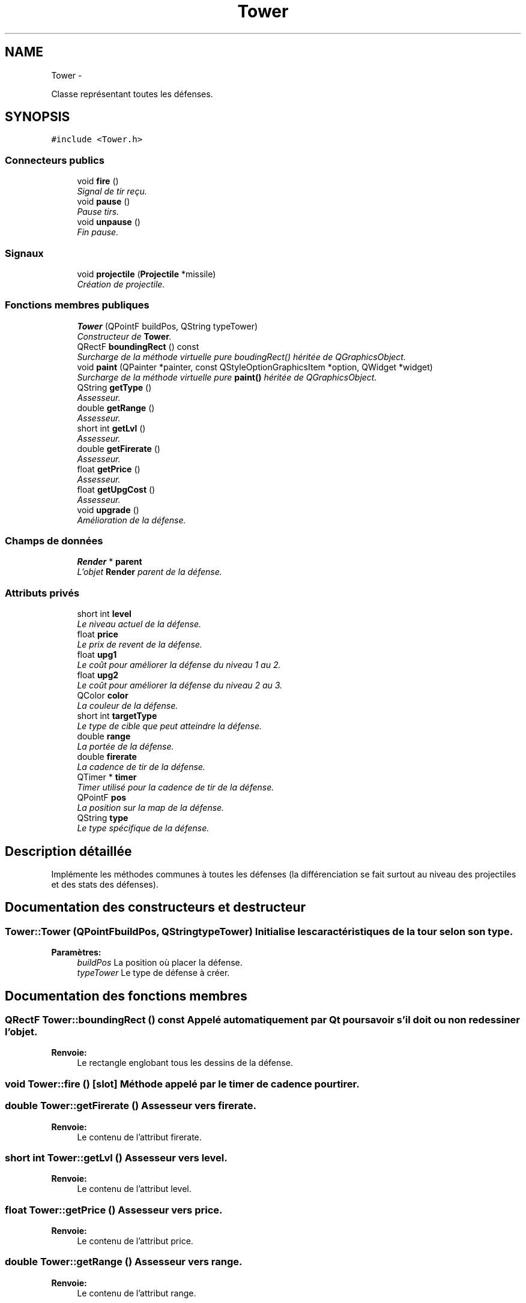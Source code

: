 .TH "Tower" 3 "Thu Jun 9 2011" "Version 0.9" "YATD" \" -*- nroff -*-
.ad l
.nh
.SH NAME
Tower \- 
.PP
Classe représentant toutes les défenses.  

.SH SYNOPSIS
.br
.PP
.PP
\fC#include <Tower.h>\fP
.SS "Connecteurs publics"

.in +1c
.ti -1c
.RI "void \fBfire\fP ()"
.br
.RI "\fISignal de tir reçu. \fP"
.ti -1c
.RI "void \fBpause\fP ()"
.br
.RI "\fIPause tirs. \fP"
.ti -1c
.RI "void \fBunpause\fP ()"
.br
.RI "\fIFin pause. \fP"
.in -1c
.SS "Signaux"

.in +1c
.ti -1c
.RI "void \fBprojectile\fP (\fBProjectile\fP *missile)"
.br
.RI "\fICréation de projectile. \fP"
.in -1c
.SS "Fonctions membres publiques"

.in +1c
.ti -1c
.RI "\fBTower\fP (QPointF buildPos, QString typeTower)"
.br
.RI "\fIConstructeur de \fBTower\fP. \fP"
.ti -1c
.RI "QRectF \fBboundingRect\fP () const "
.br
.RI "\fISurcharge de la méthode virtuelle pure boudingRect() héritée de QGraphicsObject. \fP"
.ti -1c
.RI "void \fBpaint\fP (QPainter *painter, const QStyleOptionGraphicsItem *option, QWidget *widget)"
.br
.RI "\fISurcharge de la méthode virtuelle pure \fBpaint()\fP héritée de QGraphicsObject. \fP"
.ti -1c
.RI "QString \fBgetType\fP ()"
.br
.RI "\fIAssesseur. \fP"
.ti -1c
.RI "double \fBgetRange\fP ()"
.br
.RI "\fIAssesseur. \fP"
.ti -1c
.RI "short int \fBgetLvl\fP ()"
.br
.RI "\fIAssesseur. \fP"
.ti -1c
.RI "double \fBgetFirerate\fP ()"
.br
.RI "\fIAssesseur. \fP"
.ti -1c
.RI "float \fBgetPrice\fP ()"
.br
.RI "\fIAssesseur. \fP"
.ti -1c
.RI "float \fBgetUpgCost\fP ()"
.br
.RI "\fIAssesseur. \fP"
.ti -1c
.RI "void \fBupgrade\fP ()"
.br
.RI "\fIAmélioration de la défense. \fP"
.in -1c
.SS "Champs de données"

.in +1c
.ti -1c
.RI "\fBRender\fP * \fBparent\fP"
.br
.RI "\fIL'objet \fBRender\fP parent de la défense. \fP"
.in -1c
.SS "Attributs privés"

.in +1c
.ti -1c
.RI "short int \fBlevel\fP"
.br
.RI "\fILe niveau actuel de la défense. \fP"
.ti -1c
.RI "float \fBprice\fP"
.br
.RI "\fILe prix de revent de la défense. \fP"
.ti -1c
.RI "float \fBupg1\fP"
.br
.RI "\fILe coût pour améliorer la défense du niveau 1 au 2. \fP"
.ti -1c
.RI "float \fBupg2\fP"
.br
.RI "\fILe coût pour améliorer la défense du niveau 2 au 3. \fP"
.ti -1c
.RI "QColor \fBcolor\fP"
.br
.RI "\fILa couleur de la défense. \fP"
.ti -1c
.RI "short int \fBtargetType\fP"
.br
.RI "\fILe type de cible que peut atteindre la défense. \fP"
.ti -1c
.RI "double \fBrange\fP"
.br
.RI "\fILa portée de la défense. \fP"
.ti -1c
.RI "double \fBfirerate\fP"
.br
.RI "\fILa cadence de tir de la défense. \fP"
.ti -1c
.RI "QTimer * \fBtimer\fP"
.br
.RI "\fITimer utilisé pour la cadence de tir de la défense. \fP"
.ti -1c
.RI "QPointF \fBpos\fP"
.br
.RI "\fILa position sur la map de la défense. \fP"
.ti -1c
.RI "QString \fBtype\fP"
.br
.RI "\fILe type spécifique de la défense. \fP"
.in -1c
.SH "Description détaillée"
.PP 
Implémente les méthodes communes à toutes les défenses (la différenciation se fait surtout au niveau des projectiles et des stats des défenses). 
.SH "Documentation des constructeurs et destructeur"
.PP 
.SS "Tower::Tower (QPointFbuildPos, QStringtypeTower)"Initialise les caractéristiques de la tour selon son type. 
.PP
\fBParamètres:\fP
.RS 4
\fIbuildPos\fP La position où placer la défense. 
.br
\fItypeTower\fP Le type de défense à créer. 
.RE
.PP

.SH "Documentation des fonctions membres"
.PP 
.SS "QRectF Tower::boundingRect () const"Appelé automatiquement par Qt pour savoir s'il doit ou non redessiner l'objet. 
.PP
\fBRenvoie:\fP
.RS 4
Le rectangle englobant tous les dessins de la défense. 
.RE
.PP

.SS "void Tower::fire ()\fC [slot]\fP"Méthode appelé par le timer de cadence pour tirer. 
.SS "double Tower::getFirerate ()"Assesseur vers firerate. 
.PP
\fBRenvoie:\fP
.RS 4
Le contenu de l'attribut firerate. 
.RE
.PP

.SS "short int Tower::getLvl ()"Assesseur vers level. 
.PP
\fBRenvoie:\fP
.RS 4
Le contenu de l'attribut level. 
.RE
.PP

.SS "float Tower::getPrice ()"Assesseur vers price. 
.PP
\fBRenvoie:\fP
.RS 4
Le contenu de l'attribut price. 
.RE
.PP

.SS "double Tower::getRange ()"Assesseur vers range. 
.PP
\fBRenvoie:\fP
.RS 4
Le contenu de l'attribut range. 
.RE
.PP

.SS "QString Tower::getType ()"Assesseur vers type. 
.PP
\fBRenvoie:\fP
.RS 4
Le contenu de l'attribut type. 
.RE
.PP

.SS "float Tower::getUpgCost ()"Assesseur vers upg. 
.PP
\fBRenvoie:\fP
.RS 4
Le prix pour améliorer la défense vers le niveau suivant. 
.RE
.PP

.SS "void Tower::paint (QPainter *painter, const QStyleOptionGraphicsItem *option, QWidget *widget)"Appelé automatiquement par Qt pour dessiner la défense. 
.SS "void Tower::pause ()\fC [slot]\fP"Met en pause la tour. 
.SS "void Tower::projectile (\fBProjectile\fP *missile)\fC [signal]\fP"Envoie le projectile créer à la scène. 
.PP
\fBParamètres:\fP
.RS 4
\fImissile\fP Un pointeur vers le projectile tirée. 
.RE
.PP

.SS "void Tower::unpause ()\fC [slot]\fP"Relance les tirs. 
.SS "void Tower::upgrade ()"Améliore la défense (et donc ses caractéristiques) vers le niveau suivant. 
.SH "Documentation des champs"
.PP 
.SS "QColor \fBTower::color\fP\fC [private]\fP"
.SS "double \fBTower::firerate\fP\fC [private]\fP"
.SS "short int \fBTower::level\fP\fC [private]\fP"
.SS "\fBRender\fP* \fBTower::parent\fP"
.SS "QPointF \fBTower::pos\fP\fC [private]\fP"
.SS "float \fBTower::price\fP\fC [private]\fP"
.SS "double \fBTower::range\fP\fC [private]\fP"
.SS "short int \fBTower::targetType\fP\fC [private]\fP"
.SS "QTimer* \fBTower::timer\fP\fC [private]\fP"
.SS "QString \fBTower::type\fP\fC [private]\fP"
.SS "float \fBTower::upg1\fP\fC [private]\fP"
.SS "float \fBTower::upg2\fP\fC [private]\fP"

.SH "Auteur"
.PP 
Généré automatiquement par Doxygen pour YATD à partir du code source.

